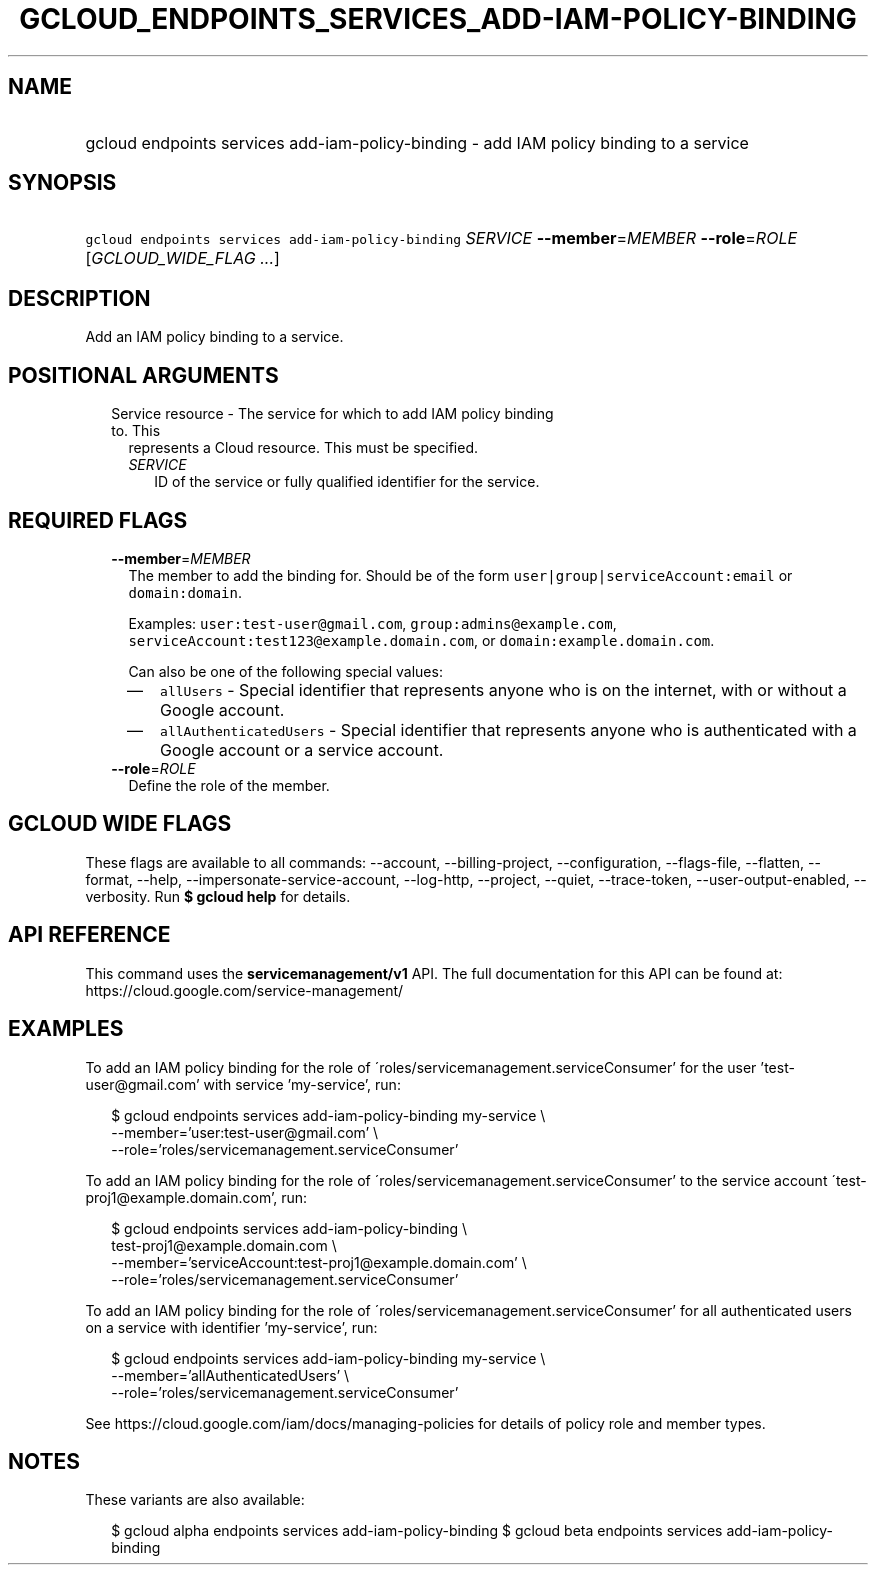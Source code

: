 
.TH "GCLOUD_ENDPOINTS_SERVICES_ADD\-IAM\-POLICY\-BINDING" 1



.SH "NAME"
.HP
gcloud endpoints services add\-iam\-policy\-binding \- add IAM policy binding to a service



.SH "SYNOPSIS"
.HP
\f5gcloud endpoints services add\-iam\-policy\-binding\fR \fISERVICE\fR \fB\-\-member\fR=\fIMEMBER\fR \fB\-\-role\fR=\fIROLE\fR [\fIGCLOUD_WIDE_FLAG\ ...\fR]



.SH "DESCRIPTION"

Add an IAM policy binding to a service.



.SH "POSITIONAL ARGUMENTS"

.RS 2m
.TP 2m

Service resource \- The service for which to add IAM policy binding to. This
represents a Cloud resource. This must be specified.

.RS 2m
.TP 2m
\fISERVICE\fR
ID of the service or fully qualified identifier for the service.


.RE
.RE
.sp

.SH "REQUIRED FLAGS"

.RS 2m
.TP 2m
\fB\-\-member\fR=\fIMEMBER\fR
The member to add the binding for. Should be of the form
\f5user|group|serviceAccount:email\fR or \f5domain:domain\fR.

Examples: \f5user:test\-user@gmail.com\fR, \f5group:admins@example.com\fR,
\f5serviceAccount:test123@example.domain.com\fR, or
\f5domain:example.domain.com\fR.

Can also be one of the following special values:
.RS 2m
.IP "\(em" 2m
\f5allUsers\fR \- Special identifier that represents anyone who is on the
internet, with or without a Google account.
.IP "\(em" 2m
\f5allAuthenticatedUsers\fR \- Special identifier that represents anyone who is
authenticated with a Google account or a service account.
.RE
.RE
.sp

.RS 2m
.TP 2m
\fB\-\-role\fR=\fIROLE\fR
Define the role of the member.


.RE
.sp

.SH "GCLOUD WIDE FLAGS"

These flags are available to all commands: \-\-account, \-\-billing\-project,
\-\-configuration, \-\-flags\-file, \-\-flatten, \-\-format, \-\-help,
\-\-impersonate\-service\-account, \-\-log\-http, \-\-project, \-\-quiet,
\-\-trace\-token, \-\-user\-output\-enabled, \-\-verbosity. Run \fB$ gcloud
help\fR for details.



.SH "API REFERENCE"

This command uses the \fBservicemanagement/v1\fR API. The full documentation for
this API can be found at: https://cloud.google.com/service\-management/



.SH "EXAMPLES"

To add an IAM policy binding for the role of
\'roles/servicemanagement.serviceConsumer' for the user 'test\-user@gmail.com'
with service 'my\-service', run:

.RS 2m
$ gcloud endpoints services add\-iam\-policy\-binding my\-service \e
    \-\-member='user:test\-user@gmail.com' \e
    \-\-role='roles/servicemanagement.serviceConsumer'
.RE

To add an IAM policy binding for the role of
\'roles/servicemanagement.serviceConsumer' to the service account
\'test\-proj1@example.domain.com', run:

.RS 2m
$ gcloud endpoints services add\-iam\-policy\-binding \e
    test\-proj1@example.domain.com \e
    \-\-member='serviceAccount:test\-proj1@example.domain.com' \e
    \-\-role='roles/servicemanagement.serviceConsumer'
.RE

To add an IAM policy binding for the role of
\'roles/servicemanagement.serviceConsumer' for all authenticated users on a
service with identifier 'my\-service', run:

.RS 2m
$ gcloud endpoints services add\-iam\-policy\-binding my\-service \e
    \-\-member='allAuthenticatedUsers' \e
    \-\-role='roles/servicemanagement.serviceConsumer'
.RE

See https://cloud.google.com/iam/docs/managing\-policies for details of policy
role and member types.



.SH "NOTES"

These variants are also available:

.RS 2m
$ gcloud alpha endpoints services add\-iam\-policy\-binding
$ gcloud beta endpoints services add\-iam\-policy\-binding
.RE

